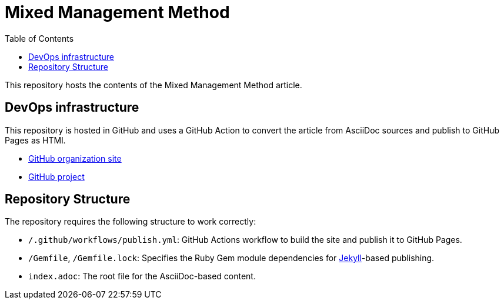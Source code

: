= Mixed Management Method
:experimental:
ifndef::env-github[:toc:]

This repository hosts the contents of the Mixed Management Method article.

== DevOps infrastructure

This repository is hosted in GitHub and uses a GitHub Action to convert the article from AsciiDoc sources and publish to GitHub Pages as HTMl.

- https://github.com/MixedManagementMethod[GitHub organization site]
- https://github.com/orgs/MixedManagementMethod/projects/3[GitHub project]

== Repository Structure

The repository requires the following structure to work correctly:

* `/.github/workflows/publish.yml`: GitHub Actions workflow to build the site and publish it to GitHub Pages.
* `/Gemfile`, `/Gemfile.lock`: Specifies the Ruby Gem module dependencies for https://jekyllrb.com/[Jekyll]-based publishing.
* `index.adoc`: The root file for the AsciiDoc-based content.

